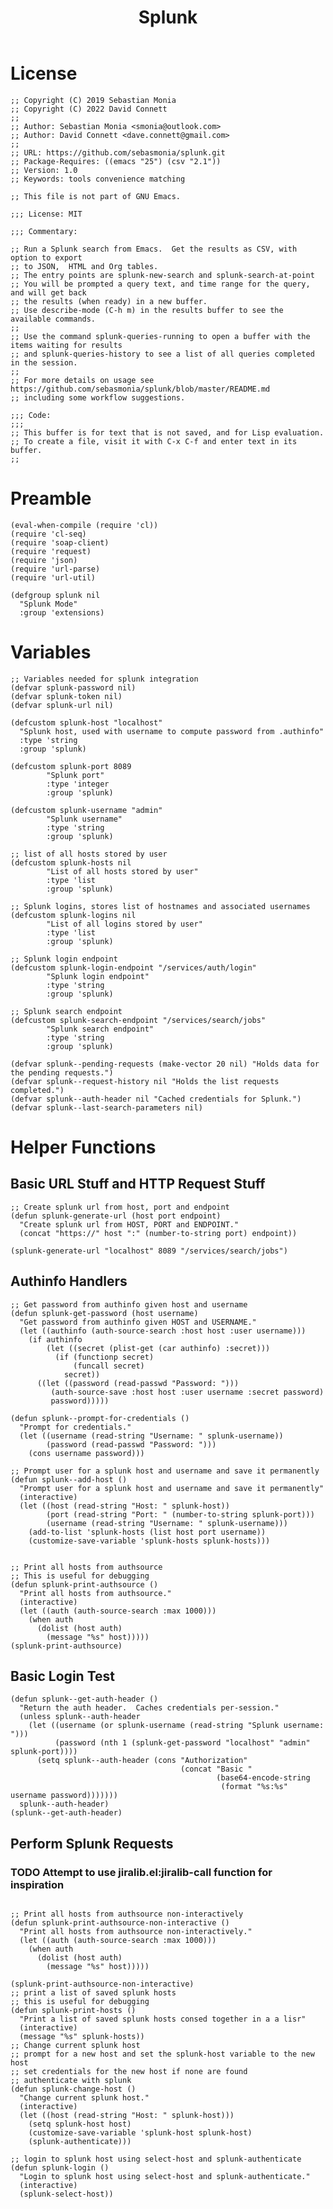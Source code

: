 #+title: Splunk
#+PROPERTY: header-args :tangle "splunk-mode.el" :comments link
* License
#+begin_src elisp
;; Copyright (C) 2019 Sebastian Monia
;; Copyright (C) 2022 David Connett
;;
;; Author: Sebastian Monia <smonia@outlook.com>
;; Author: David Connett <dave.connett@gmail.com>
;;
;; URL: https://github.com/sebasmonia/splunk.git
;; Package-Requires: ((emacs "25") (csv "2.1"))
;; Version: 1.0
;; Keywords: tools convenience matching

;; This file is not part of GNU Emacs.

;;; License: MIT

;;; Commentary:

;; Run a Splunk search from Emacs.  Get the results as CSV, with option to export
;; to JSON,  HTML and Org tables.
;; The entry points are splunk-new-search and splunk-search-at-point
;; You will be prompted a query text, and time range for the query, and will get back
;; the results (when ready) in a new buffer.
;; Use describe-mode (C-h m) in the results buffer to see the available commands.
;;
;; Use the command splunk-queries-running to open a buffer with the items waiting for results
;; and splunk-queries-history to see a list of all queries completed in the session.
;;
;; For more details on usage see https://github.com/sebasmonia/splunk/blob/master/README.md
;; including some workflow suggestions.

;;; Code:
;;;
;; This buffer is for text that is not saved, and for Lisp evaluation.
;; To create a file, visit it with C-x C-f and enter text in its buffer.
;;
#+end_src

#+RESULTS:

* Preamble
#+begin_src elisp
(eval-when-compile (require 'cl))
(require 'cl-seq)
(require 'soap-client)
(require 'request)
(require 'json)
(require 'url-parse)
(require 'url-util)

(defgroup splunk nil
  "Splunk Mode"
  :group 'extensions)
#+end_src

#+RESULTS:
: splunk

* Variables
#+begin_src elisp
;; Variables needed for splunk integration
(defvar splunk-password nil)
(defvar splunk-token nil)
(defvar splunk-url nil)

(defcustom splunk-host "localhost"
  "Splunk host, used with username to compute password from .authinfo"
  :type 'string
  :group 'splunk)

(defcustom splunk-port 8089
        "Splunk port"
        :type 'integer
        :group 'splunk)

(defcustom splunk-username "admin"
        "Splunk username"
        :type 'string
        :group 'splunk)

;; list of all hosts stored by user
(defcustom splunk-hosts nil
        "List of all hosts stored by user"
        :type 'list
        :group 'splunk)

;; Splunk logins, stores list of hostnames and associated usernames
(defcustom splunk-logins nil
        "List of all logins stored by user"
        :type 'list
        :group 'splunk)

;; Splunk login endpoint
(defcustom splunk-login-endpoint "/services/auth/login"
        "Splunk login endpoint"
        :type 'string
        :group 'splunk)

;; Splunk search endpoint
(defcustom splunk-search-endpoint "/services/search/jobs"
        "Splunk search endpoint"
        :type 'string
        :group 'splunk)

(defvar splunk--pending-requests (make-vector 20 nil) "Holds data for the pending requests.")
(defvar splunk--request-history nil "Holds the list requests completed.")
(defvar splunk--auth-header nil "Cached credentials for Splunk.")
(defvar splunk--last-search-parameters nil)
#+end_src

#+RESULTS:
: splunk--last-search-parameters

* Helper Functions
** Basic URL Stuff and HTTP Request Stuff
#+begin_src elisp
;; Create splunk url from host, port and endpoint
(defun splunk-generate-url (host port endpoint)
  "Create splunk url from HOST, PORT and ENDPOINT."
  (concat "https://" host ":" (number-to-string port) endpoint))

(splunk-generate-url "localhost" 8089 "/services/search/jobs")
#+end_src

#+RESULTS:
: https://localhost:8089/services/search/jobs

** Authinfo Handlers
#+begin_src elisp
;; Get password from authinfo given host and username
(defun splunk-get-password (host username)
  "Get password from authinfo given HOST and USERNAME."
  (let ((authinfo (auth-source-search :host host :user username)))
    (if authinfo
        (let ((secret (plist-get (car authinfo) :secret)))
          (if (functionp secret)
              (funcall secret)
            secret))
      ((let ((password (read-passwd "Password: ")))
         (auth-source-save :host host :user username :secret password)
         password)))))

(defun splunk--prompt-for-credentials ()
  "Prompt for credentials."
  (let ((username (read-string "Username: " splunk-username))
        (password (read-passwd "Password: ")))
    (cons username password)))

;; Prompt user for a splunk host and username and save it permanently
(defun splunk--add-host ()
  "Prompt user for a splunk host and username and save it permanently"
  (interactive)
  (let ((host (read-string "Host: " splunk-host))
        (port (read-string "Port: " (number-to-string splunk-port)))
        (username (read-string "Username: " splunk-username)))
    (add-to-list 'splunk-hosts (list host port username))
    (customize-save-variable 'splunk-hosts splunk-hosts)))


;; Print all hosts from authsource
;; This is useful for debugging
(defun splunk-print-authsource ()
  "Print all hosts from authsource."
  (interactive)
  (let ((auth (auth-source-search :max 1000)))
    (when auth
      (dolist (host auth)
        (message "%s" host)))))
(splunk-print-authsource)
#+end_src
** Basic Login Test
#+begin_src elisp
(defun splunk--get-auth-header ()
  "Return the auth header.  Caches credentials per-session."
  (unless splunk--auth-header
    (let ((username (or splunk-username (read-string "Splunk username: ")))
          (password (nth 1 (splunk-get-password "localhost" "admin" splunk-port))))
      (setq splunk--auth-header (cons "Authorization"
                                      (concat "Basic "
                                              (base64-encode-string
                                               (format "%s:%s" username password)))))))
  splunk--auth-header)
(splunk--get-auth-header)
#+end_src
** Perform Splunk Requests
*** TODO Attempt to use jiralib.el:jiralib-call function for inspiration
#+begin_src elisp

;; Print all hosts from authsource non-interactively
(defun splunk-print-authsource-non-interactive ()
  "Print all hosts from authsource non-interactively."
  (let ((auth (auth-source-search :max 1000)))
    (when auth
      (dolist (host auth)
        (message "%s" host)))))

(splunk-print-authsource-non-interactive)
;; print a list of saved splunk hosts
;; this is useful for debugging
(defun splunk-print-hosts ()
  "Print a list of saved splunk hosts consed together in a a lisr"
  (interactive)
  (message "%s" splunk-hosts))
;; Change current splunk host
;; prompt for a new host and set the splunk-host variable to the new host
;; set credentials for the new host if none are found
;; authenticate with splunk
(defun splunk-change-host ()
  "Change current splunk host."
  (interactive)
  (let ((host (read-string "Host: " splunk-host)))
    (setq splunk-host host)
    (customize-save-variable 'splunk-host splunk-host)
    (splunk-authenticate)))

;; login to splunk host using select-host and splunk-authenticate
(defun splunk-login ()
  "Login to splunk host using select-host and splunk-authenticate."
  (interactive)
  (splunk-select-host))
#+end_src

#+RESULTS:
: splunk-login
